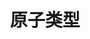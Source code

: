 #+TITLE: 原子类型
#+HTML_HEAD: <link rel="stylesheet" type="text/css" href="../css/main.css" />
#+HTML_LINK_UP: module_function.html   
#+HTML_LINK_HOME: sequential.html
#+OPTIONS: num:nil timestamp:nil

